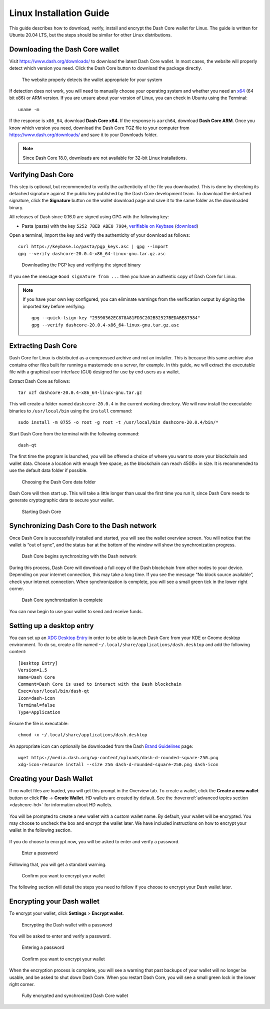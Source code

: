 .. meta::
   :description: How to download, install and encrypt the Dash Core wallet in Linux
   :keywords: dash, core, wallet, linux, ubuntu, installation

.. _dashcore-installation-linux:

Linux Installation Guide
========================

This guide describes how to download, verify, install and encrypt the
Dash Core wallet for Linux. The guide is written for Ubuntu 20.04 LTS,
but the steps should be similar for other Linux distributions.

Downloading the Dash Core wallet
--------------------------------

Visit https://www.dash.org/downloads/ to download the latest Dash Core
wallet. In most cases, the website will properly detect which version
you need. Click the Dash Core button to download the package
directly.

.. figure:: img/linux/download.png
   :height: 250px

   The website properly detects the wallet appropriate for your system

If detection does not work, you will need to manually choose your operating
system and whether you need an `x64 <https://en.wikipedia.org/wiki/X86-64>`__
(64 bit x86) or ARM version. If you are unsure about your version of Linux, you
can check in Ubuntu using the Terminal::

   uname -m

If the response is ``x86_64``, download **Dash Core x64**. If the response is
``aarch64``, download **Dash Core ARM**. Once you know which version you need,
download the Dash Core TGZ file to your computer from
https://www.dash.org/downloads/ and save it to your Downloads folder.

.. note::
   Since Dash Core 18.0, downloads are not available for 32-bit Linux installations.

Verifying Dash Core
-------------------

This step is optional, but recommended to verify the authenticity of the
file you downloaded. This is done by checking its detached signature 
against the public key published by the Dash Core development team. 
To download the detached signature, click the **Signature** button on the 
wallet download page and save it to the same folder as the downloaded
binary.

All releases of Dash since 0.16.0 are signed using GPG with the following key:

- Pasta (pasta) with the key ``5252 7BED ABE8 7984``, `verifiable on Keybase
  <https://keybase.io/pasta>`__ (`download <https://keybase.io/pasta/pgp_keys.asc>`__)

Open a terminal, import the key and verify the authenticity of your
download as follows::

  curl https://keybase.io/pasta/pgp_keys.asc | gpg --import
  gpg --verify dashcore-20.0.4-x86_64-linux-gnu.tar.gz.asc

.. figure:: img/linux/setup-linux-gpg.png
   :width: 400px

   Downloading the PGP key and verifying the signed binary

If you see the message ``Good signature from ...`` then you have an
authentic copy of Dash Core for Linux.

.. note::
   
   If you have your own key configured, you can eliminate warnings from the
   verification output by signing the imported key before verifying::
   
      gpg --quick-lsign-key "29590362EC878A81FD3C202B52527BEDABE87984"
      gpg --verify dashcore-20.0.4-x86_64-linux-gnu.tar.gz.asc

Extracting Dash Core
----------------------

Dash Core for Linux is distributed as a compressed archive and not an
installer. This is because this same archive also contains other files
built for running a masternode on a server, for example. In this guide,
we will extract the executable file with a graphical user interface
(GUI) designed for use by end users as a wallet.

Extract Dash Core as follows::

  tar xzf dashcore-20.0.4-x86_64-linux-gnu.tar.gz

This will create a folder named ``dashcore-20.0.4`` in the current working
directory. We will now install the executable binaries to
``/usr/local/bin`` using the ``install`` command::

  sudo install -m 0755 -o root -g root -t /usr/local/bin dashcore-20.0.4/bin/*

Start Dash Core from the terminal with the following command::
  
  dash-qt

The first time the program is launched, you will be offered a choice of
where you want to store your blockchain and wallet data. Choose a
location with enough free space, as the blockchain can reach 45GB+ in
size. It is recommended to use the default data folder if possible.

.. figure:: img/linux/106329842.png
   :height: 250px

   Choosing the Dash Core data folder

Dash Core will then start up. This will take a little longer than usual
the first time you run it, since Dash Core needs to generate
cryptographic data to secure your wallet.

.. figure:: img/linux/dashcore-splash.png
   :height: 250px

   Starting Dash Core

Synchronizing Dash Core to the Dash network
-------------------------------------------

Once Dash Core is successfully installed and started, you will see the
wallet overview screen. You will notice that the wallet is “out of
sync”, and the status bar at the bottom of the window will show the
synchronization progress.

.. figure:: img/linux/dashcore-syncing.png
   :height: 250px

   Dash Core begins synchronizing with the Dash network

During this process, Dash Core will download a full copy of the Dash
blockchain from other nodes to your device. Depending on your internet
connection, this may take a long time. If you see the message “No block
source available”, check your internet connection. When synchronization
is complete, you will see a small green tick in the lower right corner.

.. figure:: img/linux/dashcore-synced.png
   :height: 250px

   Dash Core synchronization is complete

You can now begin to use your wallet to send and receive funds.

Setting up a desktop entry
--------------------------

You can set up an `XDG Desktop Entry
<https://specifications.freedesktop.org/desktop-entry-spec/desktop-entry-spec-latest.html>`__
in order to be able to launch Dash Core from your KDE or Gnome desktop
environment. To do so, create a file named
``~/.local/share/applications/dash.desktop`` and add the following
content::

  [Desktop Entry]
  Version=1.5
  Name=Dash Core
  Comment=Dash Core is used to interact with the Dash blockchain
  Exec=/usr/local/bin/dash-qt
  Icon=dash-icon
  Terminal=false
  Type=Application

Ensure the file is executable::

  chmod +x ~/.local/share/applications/dash.desktop

An appropriate icon can optionally be downloaded from the Dash `Brand
Guidelines <https://www.dash.org/brand-guidelines/>`__ page::

  wget https://media.dash.org/wp-content/uploads/dash-d-rounded-square-250.png
  xdg-icon-resource install --size 256 dash-d-rounded-square-250.png dash-icon

.. _dashcore-wallet-create:

Creating your Dash Wallet
-------------------------

.. versionadded:: v20.1.0
   
   HD wallets are now created by default.

If no wallet files are loaded, you will get this prompt in the Overview tab. To
create a wallet, click the **Create a new wallet** button or click **File** ->
**Create Wallet**. HD wallets are created by default. See the
:hoverxref:`advanced topics section <dashcore-hd>` for information about HD
wallets.

.. figure:: img/linux/dash-create-wallet-prompt.png
   :height: 350px

You will be prompted to create a new wallet with a custom wallet name. By
default, your wallet will be encrypted. You may choose to uncheck the box and
encrypt the wallet later. We have included instructions on how to encrypt your
wallet in the following section.

.. figure:: img/linux/dash-name-wallet.png
   :width: 300px

If you do choose to encrypt now, you will be asked to enter and verify a password.

.. figure:: img/linux/dash-encrypt-wallet.png
   :height: 175px

   Enter a password

Following that, you will get a standard warning.

.. figure:: img/linux/dash-encrypt-wallet-confirmation.png
   :width: 350px

   Confirm you want to encrypt your wallet

The following section will detail the steps you need to follow if you 
choose to encrypt your Dash wallet later.


.. _dashcore-wallet-encrypt:

Encrypting your Dash wallet
---------------------------

To encrypt your wallet, click **Settings** > **Encrypt wallet**.

.. figure:: img/linux/dashcore-settings-encrypt.png
   :height: 250px

   Encrypting the Dash wallet with a password

You will be asked to enter and verify a password.

.. figure:: img/linux/dash-encrypt-wallet.png
   :height: 175px

   Entering a password

.. figure:: img/linux/dash-encrypt-wallet-confirmation.png
   :width: 350px

   Confirm you want to encrypt your wallet

When the encryption process is complete, you will see a warning that
past backups of your wallet will no longer be usable, and be asked to
shut down Dash Core. When you restart Dash Core, you will see a small
green lock in the lower right corner.

.. figure:: img/linux/dashcore-synced-and-encrypted.png
   :height: 250px

   Fully encrypted and synchronized Dash Core wallet
